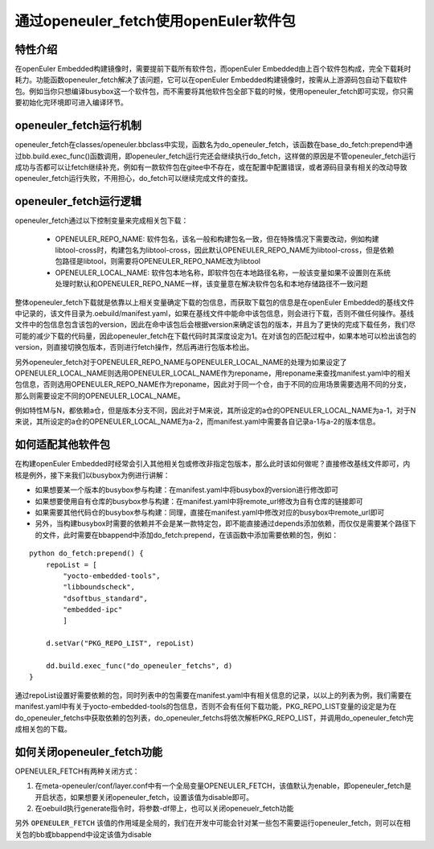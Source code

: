 .. _openeuler_fetch:


通过openeuler_fetch使用openEuler软件包
==========================================

特性介绍
***************************

在openEuler Embedded构建镜像时，需要提前下载所有软件包，而openEuler Embedded由上百个软件包构成，完全下载耗时耗力。功能函数openeuler_fetch解决了该问题，它可以在openEuler Embedded构建镜像时，按需从上游源码包自动下载软件包。例如当你只想编译busybox这一个软件包，而不需要将其他软件包全部下载的时候，使用openeuler_fetch即可实现，你只需要初始化完环境即可进入编译环节。

openeuler_fetch运行机制
***************************

openeuler_fetch在classes/openeuler.bbclass中实现，函数名为do_openeuler_fetch，该函数在base_do_fetch:prepend中通过bb.build.exec_func()函数调用，即openeuler_fetch运行完还会继续执行do_fetch，这样做的原因是不管openeuler_fetch运行成功与否都可以让fetch继续补充，例如有一款软件包在gitee中不存在，或在配置中配置错误，或者源码目录有相关的改动导致openeuler_fetch运行失败，不用担心，do_fetch可以继续完成文件的查找。

openeuler_fetch运行逻辑
***************************

openeuler_fetch通过以下控制变量来完成相关包下载：

 - OPENEULER_REPO_NAME: 软件包名，该名一般和构建包名一致，但在特殊情况下需要改动，例如构建libtool-cross时，构建包名为libtool-cross，因此默认OPENEULER_REPO_NAME为libtool-cross，但是依赖包路径是libtool，则需要将OPENEULER_REPO_NAME改为libtool

 - OPENEULER_LOCAL_NAME: 软件包本地名称，即软件包在本地路径名称，一般该变量如果不设置则在系统处理时默认和OPENEULER_REPO_NAME一样，该变量意在解决软件包名和本地存储路径不一致问题

整体openeuler_fetch下载就是依靠以上相关变量确定下载的包信息，而获取下载包的信息是在openEuler Embedded的基线文件中记录的，该文件目录为.oebuild/manifest.yaml，如果在基线文件中能命中该包信息，则会进行下载，否则不做任何操作。基线文件中的包信息包含该包的version，因此在命中该包后会根据version来确定该包的版本，并且为了更快的完成下载任务，我们尽可能的减少下载的代码量，因此openeuler_fetch在下载代码时其深度设定为1。在对该包的匹配过程中，如果本地可以检出该包的version，则直接切换包版本，否则进行fetch操作，然后再进行包版本检出。

另外openeuler_fetch对于OPENEULER_REPO_NAME与OPENEULER_LOCAL_NAME的处理为如果设定了OPENEULER_LOCAL_NAME则选用OPENEULER_LOCAL_NAME作为reponame，用reponame来查找manifest.yaml中的相关包信息，否则选用OPENEULER_REPO_NAME作为reponame，因此对于同一个仓，由于不同的应用场景需要选用不同的分支，那么则需要设定不同的OPENEULER_LOCAL_NAME。

例如特性M与N，都依赖a仓，但是版本分支不同，因此对于M来说，其所设定的a仓的OPENEULER_LOCAL_NAME为a-1，对于N来说，其所设定的a仓的OPENEULER_LOCAL_NAME为a-2，而manifest.yaml中需要各自记录a-1与a-2的版本信息。

如何适配其他软件包
***************************

在构建openEuler Embedded时经常会引入其他相关包或修改非指定包版本，那么此时该如何做呢？直接修改基线文件即可，内核是例外，接下来我们以busybox为例进行讲解：

- 如果想要某一个版本的busybox参与构建：在manifest.yaml中将busybox的version进行修改即可

- 如果想要使用自有仓库的busybox参与构建：在manifest.yaml中将remote_url修改为自有仓库的链接即可

- 如果需要其他代码仓的busybox参与构建：同理，直接在manifest.yaml中修改对应的busybox中remote_url即可

- 另外，当构建busybox时需要的依赖并不会是某一款特定包，即不能直接通过depends添加依赖，而仅仅是需要某个路径下的文件，此时需要在bbappend中添加do_fetch:prepend，在该函数中添加需要依赖的包，例如：

::


    python do_fetch:prepend() {
        repoList = [
            "yocto-embedded-tools",
            "libboundscheck",
            "dsoftbus_standard",
            "embedded-ipc"
            ]

        d.setVar("PKG_REPO_LIST", repoList)

        dd.build.exec_func("do_openeuler_fetchs", d)
    }

通过repoList设置好需要依赖的包，同时列表中的包需要在manifest.yaml中有相关信息的记录，以以上的列表为例，我们需要在manifest.yaml中有关于yocto-embedded-tools的包信息，否则不会有任何下载功能，PKG_REPO_LIST变量的设定是为在do_openeuler_fetchs中获取依赖的包列表，do_openeuler_fetchs将依次解析PKG_REPO_LIST，并调用do_openeuler_fetch完成相关包的下载。

如何关闭openeuler_fetch功能
***************************

OPENEULER_FETCH有两种关闭方式：

1. 在meta-openeuler/conf/layer.conf中有一个全局变量OPENEULER_FETCH，该值默认为enable，即openeuler_fetch是开启状态，如果想要关闭openeuler_fetch，设置该值为disable即可。

2. 在oebuild执行generate指令时，将参数-df带上，也可以关闭openeuelr_fetch功能

另外 ``OPENEULER_FETCH`` 该值的作用域是全局的，我们在开发中可能会针对某一些包不需要运行openeuler_fetch，则可以在相关包的bb或bbappend中设定该值为disable
